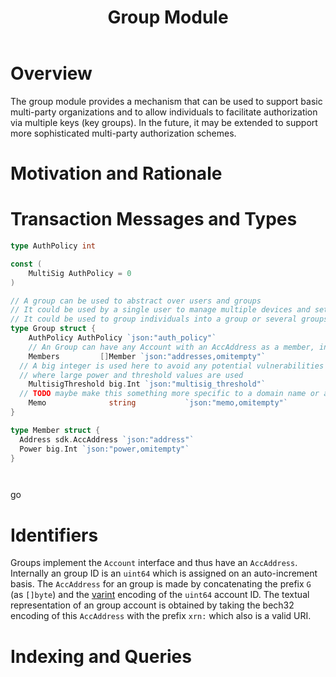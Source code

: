 #+TITLE: Group Module

* Overview

The group module provides a mechanism that can be used to support basic
multi-party organizations and to allow individuals to facilitate authorization 
via multiple keys (key groups). In the future, it may be extended to support more sophisticated
multi-party authorization schemes.

* Motivation and Rationale

* Transaction Messages and Types
#+BEGIN_SRC go
type AuthPolicy int

const (
	MultiSig AuthPolicy = 0
)

// A group can be used to abstract over users and groups
// It could be used by a single user to manage multiple devices and setup a multisig policy
// It could be used to group individuals into a group or several groups/users into a larger group
type Group struct {
	AuthPolicy AuthPolicy `json:"auth_policy"`
	// An Group can have any Account with an AccAddress as a member, including other groups
	Members         []Member `json:"addresses,omitempty"`
  // A big integer is used here to avoid any potential vulnerabilities from overflow errors
  // where large power and threshold values are used
	MultisigThreshold big.Int `json:"multisig_threshold"`
  // TODO maybe make this something more specific to a domain name or a claim on identity? or Memo leave it generic
	Memo              string           `json:"memo,omitempty"`
}

type Member struct {
  Address sdk.AccAddress `json:"address"`
  Power big.Int `json:"power,omitempty"`
}



#+END_SRC go

* Identifiers
  Groups implement the ~Account~ interface and thus have an ~AccAddress~. Internally an group ID is an ~uint64~ which is assigned on an auto-increment basis. The ~AccAddress~ for an group is made by concatenating the prefix ~G~ (as ~[]byte~) and the [[https://golang.org/pkg/encoding/binary/#PutUvarint][varint]] encoding of the ~uint64~ account ID. The textual representation of an group account is obtained by taking the bech32 encoding of this ~AccAddress~ with the prefix ~xrn:~ which also is a valid URI.

* Indexing and Queries
